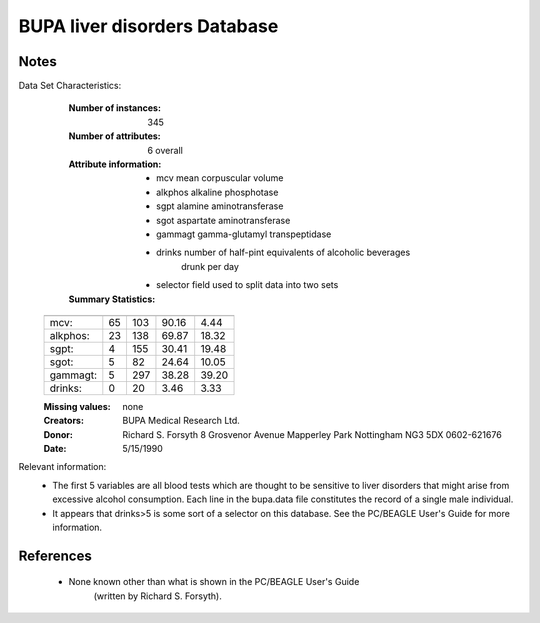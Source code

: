 BUPA liver disorders Database
=============================

Notes
-----
Data Set Characteristics:
	:Number of instances: 345
	:Number of attributes: 6 overall
	:Attribute information:
		- mcv		mean corpuscular volume
		- alkphos	alkaline phosphotase
		- sgpt		alamine aminotransferase
		- sgot 		aspartate aminotransferase
		- gammagt	gamma-glutamyl transpeptidase
		- drinks	number of half-pint equivalents of alcoholic beverages
					drunk per day
		- selector  field used to split data into two sets
	:Summary Statistics:

    ========= ==== ==== ======= =====
   	           Min  Max   Mean    SD
    ========= ==== ==== ======= =====
    mcv:       65   103  90.16   4.44
    alkphos:   23   138  69.87  18.32 
    sgpt:      4    155  30.41  19.48
    sgot:      5     82  24.64  10.05
    gammagt:   5    297  38.28  39.20
    drinks:    0     20   3.46   3.33
    ========= ==== ==== ======= ===== 

    :Missing values: none
    :Creators: BUPA Medical Research Ltd.
    :Donor: Richard S. Forsyth
             8 Grosvenor Avenue
             Mapperley Park
             Nottingham NG3 5DX
             0602-621676
    :Date: 5/15/1990


Relevant information:
    - The first 5 variables are all blood tests which are thought
      to be sensitive to liver disorders that might arise from
      excessive alcohol consumption.  Each line in the bupa.data file
      constitutes the record of a single male individual.
    - It appears that drinks>5 is some sort of a selector on this database.
      See the PC/BEAGLE User's Guide for more information.
	  
References
----------
   - None known other than what is shown in the PC/BEAGLE User's Guide
      (written by Richard S. Forsyth).